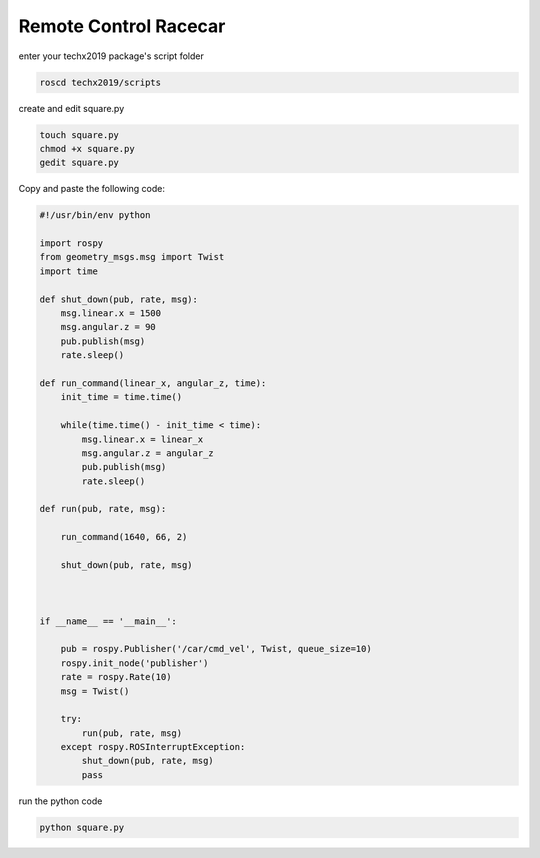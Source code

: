 Remote Control Racecar
=======================

enter your techx2019 package's script folder

.. code:: bash

    roscd techx2019/scripts

create and edit square.py

.. code:: bash

    touch square.py
    chmod +x square.py
    gedit square.py

Copy and paste the following code:

.. code:: python

    #!/usr/bin/env python

    import rospy
    from geometry_msgs.msg import Twist
    import time

    def shut_down(pub, rate, msg):
        msg.linear.x = 1500
        msg.angular.z = 90
        pub.publish(msg)
        rate.sleep()

    def run_command(linear_x, angular_z, time):
        init_time = time.time()

        while(time.time() - init_time < time):
            msg.linear.x = linear_x
            msg.angular.z = angular_z
            pub.publish(msg)
            rate.sleep()

    def run(pub, rate, msg):

        run_command(1640, 66, 2)

        shut_down(pub, rate, msg)



    if __name__ == '__main__':

        pub = rospy.Publisher('/car/cmd_vel', Twist, queue_size=10)
        rospy.init_node('publisher')
        rate = rospy.Rate(10)
        msg = Twist()

        try:
            run(pub, rate, msg)
        except rospy.ROSInterruptException:
            shut_down(pub, rate, msg)
            pass

run the python code

.. code:: bash

    python square.py

